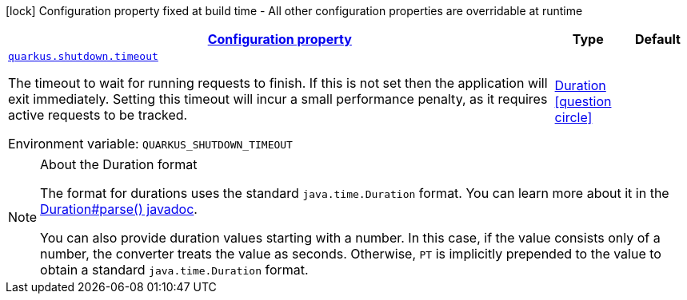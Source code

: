 
:summaryTableId: quarkus-shutdown-shutdown-shutdown-config
[.configuration-legend]
icon:lock[title=Fixed at build time] Configuration property fixed at build time - All other configuration properties are overridable at runtime
[.configuration-reference, cols="80,.^10,.^10"]
|===

h|[[quarkus-shutdown-shutdown-shutdown-config_configuration]]link:#quarkus-shutdown-shutdown-shutdown-config_configuration[Configuration property]

h|Type
h|Default

a| [[quarkus-shutdown-shutdown-shutdown-config_quarkus.shutdown.timeout]]`link:#quarkus-shutdown-shutdown-shutdown-config_quarkus.shutdown.timeout[quarkus.shutdown.timeout]`

[.description]
--
The timeout to wait for running requests to finish. If this is not set then the application will exit immediately. Setting this timeout will incur a small performance penalty, as it requires active requests to be tracked.

ifdef::add-copy-button-to-env-var[]
Environment variable: env_var_with_copy_button:+++QUARKUS_SHUTDOWN_TIMEOUT+++[]
endif::add-copy-button-to-env-var[]
ifndef::add-copy-button-to-env-var[]
Environment variable: `+++QUARKUS_SHUTDOWN_TIMEOUT+++`
endif::add-copy-button-to-env-var[]
--|link:https://docs.oracle.com/javase/8/docs/api/java/time/Duration.html[Duration]
  link:#duration-note-anchor-{summaryTableId}[icon:question-circle[], title=More information about the Duration format]
|

|===
ifndef::no-duration-note[]
[NOTE]
[id='duration-note-anchor-{summaryTableId}']
.About the Duration format
====
The format for durations uses the standard `java.time.Duration` format.
You can learn more about it in the link:https://docs.oracle.com/javase/8/docs/api/java/time/Duration.html#parse-java.lang.CharSequence-[Duration#parse() javadoc].

You can also provide duration values starting with a number.
In this case, if the value consists only of a number, the converter treats the value as seconds.
Otherwise, `PT` is implicitly prepended to the value to obtain a standard `java.time.Duration` format.
====
endif::no-duration-note[]
